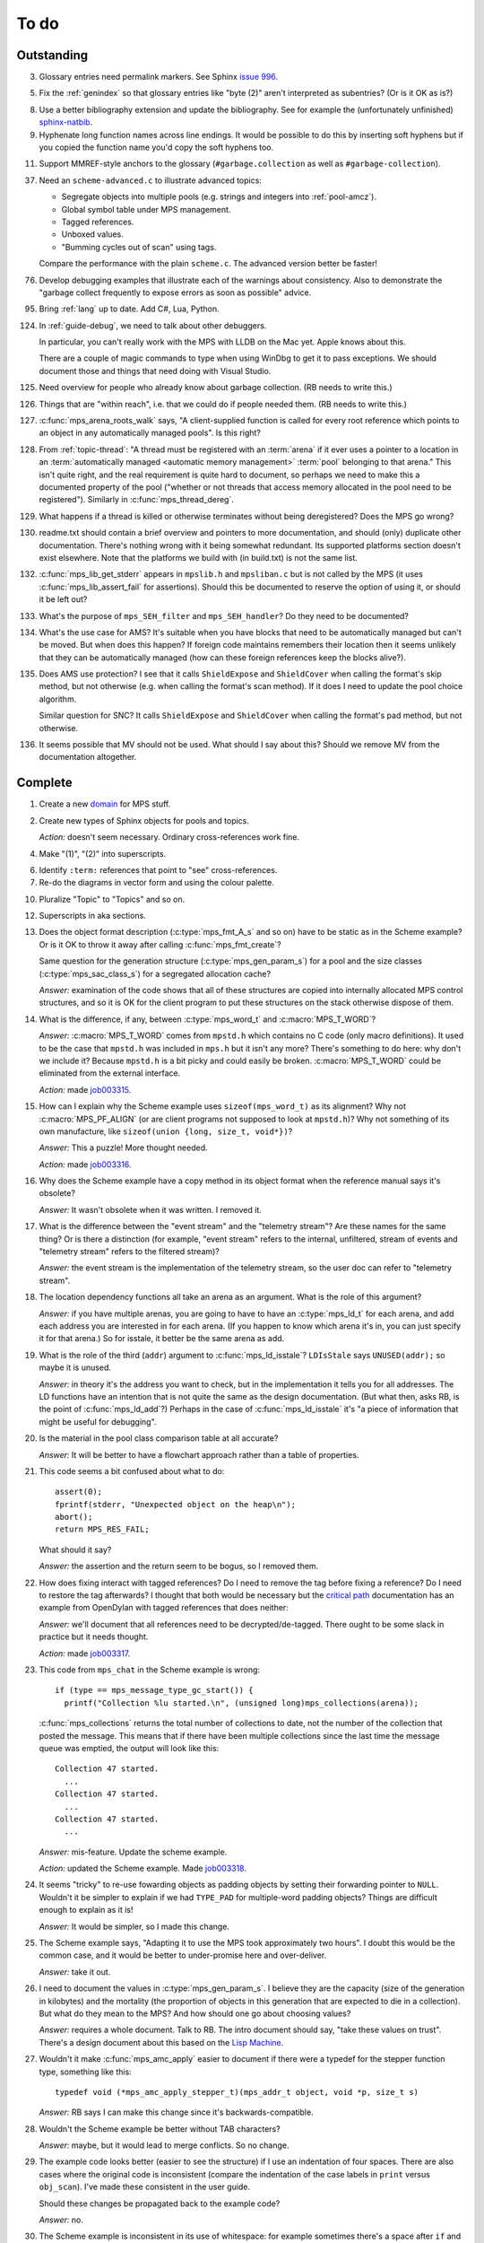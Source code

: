 To do
=====

Outstanding
-----------

3.  Glossary entries need permalink markers. See Sphinx `issue 996`_.

    .. _issue 996:  https://bitbucket.org/birkenfeld/sphinx/issue/996/expose-glossary-entry-link-on-hover

5.  Fix the :ref:`genindex` so that glossary entries like "byte (2)"
    aren't interpreted as subentries? (Or is it OK as is?)

8.  Use a better bibliography extension and update the
    bibliography. See for example the (unfortunately unfinished)
    `sphinx-natbib`_.

    .. _sphinx-natbib: http://wnielson.bitbucket.org/projects/sphinx-natbib/

9.  Hyphenate long function names across line endings. It would be
    possible to do this by inserting soft hyphens but if you copied
    the function name you'd copy the soft hyphens too.

11. Support MMREF-style anchors to the glossary (``#garbage.collection``
    as well as ``#garbage-collection``).

37. Need an ``scheme-advanced.c`` to illustrate advanced topics:

    * Segregate objects into multiple pools (e.g. strings and integers
      into :ref:`pool-amcz`).
    * Global symbol table under MPS management.
    * Tagged references.
    * Unboxed values.
    * "Bumming cycles out of scan" using tags.

    Compare the performance with the plain ``scheme.c``. The advanced
    version better be faster!

76. Develop debugging examples that illustrate each of the warnings
    about consistency. Also to demonstrate the "garbage collect
    frequently to expose errors as soon as possible" advice.

95. Bring :ref:`lang` up to date. Add C#, Lua, Python.

124. In :ref:`guide-debug`, we need to talk about other debuggers.

     In particular, you can't really work with the MPS with LLDB on
     the Mac yet. Apple knows about this.

     There are a couple of magic commands to type when using WinDbg to
     get it to pass exceptions. We should document those and things
     that need doing with Visual Studio.

125. Need overview for people who already know about garbage
     collection. (RB needs to write this.)

126. Things that are "within reach", i.e. that we could do if people
     needed them. (RB needs to write this.)

127. :c:func:`mps_arena_roots_walk` says, "A client-supplied function
     is called for every root reference which points to an object in
     any automatically managed pools". Is this right?

128. From :ref:`topic-thread`: "A thread must be registered with an
     :term:`arena` if it ever uses a pointer to a location in an
     :term:`automatically managed <automatic memory management>`
     :term:`pool` belonging to that arena." This isn't quite right,
     and the real requirement is quite hard to document, so perhaps we
     need to make this a documented property of the pool ("whether or
     not threads that access memory allocated in the pool need to be
     registered"). Similarly in :c:func:`mps_thread_dereg`.

129. What happens if a thread is killed or otherwise terminates
     without being deregistered? Does the MPS go wrong?

130. readme.txt should contain a brief overview and pointers to more
     documentation, and should (only) duplicate other documentation.
     There's nothing wrong with it being somewhat redundant. Its
     supported platforms section doesn't exist elsewhere. Note that
     the platforms we build with (in build.txt) is not the same list.

132. :c:func:`mps_lib_get_stderr` appears in ``mpslib.h`` and
     ``mpsliban.c`` but is not called by the MPS (it uses
     :c:func:`mps_lib_assert_fail` for assertions). Should this be
     documented to reserve the option of using it, or should it be
     left out?

133. What's the purpose of ``mps_SEH_filter`` and ``mps_SEH_handler``?
     Do they need to be documented?

134. What's the use case for AMS? It's suitable when you have blocks
     that need to be automatically managed but can't be moved. But
     when does this happen? If foreign code maintains remembers their
     location then it seems unlikely that they can be automatically
     managed (how can these foreign references keep the blocks
     alive?).

135. Does AMS use protection? I see that it calls ``ShieldExpose`` and
     ``ShieldCover`` when calling the format's skip method, but not
     otherwise (e.g. when calling the format's scan method). If it
     does I need to update the pool choice algorithm.

     Similar question for SNC? It calls ``ShieldExpose`` and
     ``ShieldCover`` when calling the format's pad method, but not
     otherwise.

136. It seems possible that MV should not be used. What should I say
     about this? Should we remove MV from the documentation
     altogether.


Complete
--------

1.  Create a new `domain`_ for MPS stuff.

    .. _domain: http://sphinx.pocoo.org/ext/appapi.html#sphinx.domains.Domain

2.  Create new types of Sphinx objects for pools and topics.

    *Action:* doesn't seem necessary. Ordinary cross-references work fine.

4.  Make "(1)", "(2)" into superscripts.

6.  Identify ``:term:`` references that point to "see" cross-references.

7.  Re-do the diagrams in vector form and using the colour palette.

10. Pluralize "Topic" to "Topics" and so on.

12. Superscripts in aka sections.

13. Does the object format description (:c:type:`mps_fmt_A_s` and so
    on) have to be static as in the Scheme example? Or is it OK to
    throw it away after calling :c:func:`mps_fmt_create`?

    Same question for the generation structure
    (:c:type:`mps_gen_param_s`) for a pool and the size classes
    (:c:type:`mps_sac_class_s`) for a segregated allocation cache?

    *Answer:* examination of the code shows that all of these structures
    are copied into internally allocated MPS control structures, and
    so it is OK for the client program to put these structures on the
    stack otherwise dispose of them.

14. What is the difference, if any, between :c:type:`mps_word_t` and
    :c:macro:`MPS_T_WORD`?

    *Answer:* :c:macro:`MPS_T_WORD` comes from ``mpstd.h`` which
    contains no C code (only macro definitions). It used to be the
    case that ``mpstd.h`` was included in ``mps.h`` but it isn't any
    more?  There's something to do here: why don't we include it?
    Because ``mpstd.h`` is a bit picky and could easily be
    broken. :c:macro:`MPS_T_WORD` could be eliminated from the
    external interface.

    *Action:* made `job003315`_.

    .. _job003315: https://info.ravenbrook.com/project/mps/issue/job003315/

15. How can I explain why the Scheme example uses
    ``sizeof(mps_word_t)`` as its alignment? Why not
    :c:macro:`MPS_PF_ALIGN` (or are client programs not supposed to
    look at ``mpstd.h``)? Why not something of its own manufacture, like
    ``sizeof(union {long, size_t, void*})``?

    *Answer:* This a puzzle! More thought needed.

    *Action:* made `job003316`_.

    .. _job003316: https://info.ravenbrook.com/project/mps/issue/job003316/

16. Why does the Scheme example have a copy method in its object
    format when the reference manual says it's obsolete?

    *Answer:* It wasn't obsolete when it was written. I removed it.

17. What is the difference between the "event stream" and the
    "telemetry stream"? Are these names for the same thing? Or is
    there a distinction (for example, "event stream" refers to the
    internal, unfiltered, stream of events and "telemetry stream"
    refers to the filtered stream)?

    *Answer:* the event stream is the implementation of the telemetry
    stream, so the user doc can refer to "telemetry stream".

18. The location dependency functions all take an arena as an
    argument. What is the role of this argument?

    *Answer:* if you have multiple arenas, you are going to have to
    have an :c:type:`mps_ld_t` for each arena, and add each address
    you are interested in for each arena. (If you happen to know which
    arena it's in, you can just specify it for that arena.) So for
    isstale, it better be the same arena as add.

19. What is the role of the third (``addr``) argument to
    :c:func:`mps_ld_isstale`?  ``LDIsStale`` says ``UNUSED(addr);`` so
    maybe it is unused.

    *Answer:* in theory it's the address you want to check, but in the
    implementation it tells you for all addresses. The LD functions
    have an intention that is not quite the same as the design
    documentation. (But what then, asks RB, is the point of
    :c:func:`mps_ld_add`?)  Perhaps in the case of
    :c:func:`mps_ld_isstale` it's "a piece of information that might
    be useful for debugging".

20. Is the material in the pool class comparison table at all accurate?

    *Answer:* It will be better to have a flowchart approach rather than
    a table of properties.

21. This code seems a bit confused about what to do::

        assert(0);
        fprintf(stderr, "Unexpected object on the heap\n");
        abort();
        return MPS_RES_FAIL;

    What should it say?

    *Answer:* the assertion and the return seem to be bogus, so I
    removed them.

22. How does fixing interact with tagged references? Do I need to
    remove the tag before fixing a reference? Do I need to restore the
    tag afterwards? I thought that both would be necessary but the
    `critical path`_ documentation has an example from OpenDylan with
    tagged references that does neither:

    .. _critical path: https://info.ravenbrook.com/project/mps/master/design/critical-path.txt

    *Answer:* we'll document that all references need to be
    decrypted/de-tagged. There ought to be some slack in practice but
    it needs thought.

    *Action:* made `job003317`_.

    .. _job003317: https://info.ravenbrook.com/project/mps/issue/job003317/

23. This code from ``mps_chat`` in the Scheme example is wrong::

        if (type == mps_message_type_gc_start()) {
          printf("Collection %lu started.\n", (unsigned long)mps_collections(arena));

    :c:func:`mps_collections` returns the total number of collections
    to date, not the number of the collection that posted the
    message. This means that if there have been multiple collections
    since the last time the message queue was emptied, the output will
    look like this::

        Collection 47 started.
          ...
        Collection 47 started.
          ...
        Collection 47 started.
          ...

    *Answer:* mis-feature. Update the scheme example.

    *Action:* updated the Scheme example. Made `job003318`_.

    .. _job003318: https://info.ravenbrook.com/project/mps/issue/job003318/

24. It seems "tricky" to re-use fowarding objects as padding objects
    by setting their forwarding pointer to ``NULL``. Wouldn't it be
    simpler to explain if we had ``TYPE_PAD`` for multiple-word
    padding objects? Things are difficult enough to explain as it is!

    *Answer:* It would be simpler, so I made this change.

25. The Scheme example says, "Adapting it to use the MPS took
    approximately two hours". I doubt this would be the common case,
    and it would be better to under-promise here and over-deliver.

    *Answer:* take it out.

26. I need to document the values in :c:type:`mps_gen_param_s`. I
    believe they are the capacity (size of the generation in
    kilobytes) and the mortality (the proportion of objects in this
    generation that are expected to die in a collection). But what do
    they mean to the MPS? And how should one go about choosing values?

    *Answer:* requires a whole document. Talk to RB. The intro
    document should say, "take these values on trust". There's a
    design document about this based on the `Lisp Machine`_.

    .. _Lisp Machine: https://info.ravenbrook.com/project/mps/doc/2002-06-18/obsolete-mminfo/mminfo/strategy/lisp-machine/

27. Wouldn't it make :c:func:`mps_amc_apply` easier to document if
    there were a typedef for the stepper function type, something like
    this::

        typedef void (*mps_amc_apply_stepper_t)(mps_addr_t object, void *p, size_t s)

    *Answer:* RB says I can make this change since it's
    backwards-compatible.

28. Wouldn't the Scheme example be better without TAB characters?

    *Answer:* maybe, but it would lead to merge conflicts. So no change.

29. The example code looks better (easier to see the structure) if I
    use an indentation of four spaces. There are also cases where the
    original code is inconsistent (compare the indentation of the case
    labels in ``print`` versus ``obj_scan``). I've made these consistent
    in the user guide.

    Should these changes be propagated back to the example code?

    *Answer:* no.

30. The Scheme example is inconsistent in its use of whitespace: for
    example sometimes there's a space after ``if`` and sometimes not.

    *Answer:* maybe so, but it would lead to merge conflicts. So no
    change.

31. What is a root mode and how do I explain it?

    *Answer:* currently a root mode has no effect. It tells the MPS
    whether it's OK for the MPS to put a barrier on the
    root. Recommend pass zero. For future expansion.

32. You create a marker on the stack and pass it to
    :c:func:`mps_root_create_reg` to tell it where the bottom of the
    stack is.  Fine. But then you are supposed to call your program
    via :c:func:`mps_tramp`. If the MPS is trampolining your whole
    program, why does the MPS need your help to work out where the
    stack is? It could work it out for itself surely?

    I guess this is some kind of separation of concerns --
    :c:func:`mps_tramp` is something to do with protection -- but it's
    hard for me to explain.

    *Answer:* :c:func:`mps_tramp` is needed for your program to work
    on Windows because a barrier hit generates a Structured Exception
    which has to be caught by a handler higher up the stack.

33. Status. At what point will the work be "good enough" to merge back
    to the master sources?

    *Answer:* After RB reviews it.

34. The generic example of using :c:func:`mps_tramp` needs to pass
    ``argv`` and ``argc``, and return an exit code, so maybe it would
    make sense to do that in the Scheme example, even though Scheme
    doesn't use these parameters.

    *Answer:* no.

35. There's a lot of stuff to explain here, and I think some of it
    could be simplified:

    a. The common trampoline case (passing ``argv`` and ``argc``, and
       returning an exit code).

    b. The common single-thread root registration case (e.g. putting a
       marker on the stack in :c:func:`mps_tramp`).

    *Answer:* leave it as it is.

36. The discussion in the Scheme example about :c:func:`mps_reserve`
    suggests that :c:func:`mps_alloc` doesn't require aligned
    sizes. Is that right? Needs to be added to :c:func:`mps_alloc`
    reference if so.

    *Answer:* in fact there's no rule about this. Depends on the pool
    class. "It doesn't unless the pool class says it does".

38. Document about interface conventions and interface policies. What
    do we guarantee about support for the external symbols?

    *Action:* added new topic :ref:`topic-interface`.

39. We don't support scanning the stack/registers except via
    mps_stack_scan_ambig? Document this?

    *Answer:* this is the only one we support at the moment.

40. The ``fragmentation_limit`` argument to :c:func:`mps_class_mvt` is
    an integer representing a percentage between 1 and 100. For
    consistency with mps_gen_param_s this should be a double between 0
    (exclusive) and 1. Can we change this?

    *Action:* made `job003319`_.

    .. _job003319: https://info.ravenbrook.com/project/mps/issue/job003319/

41. Move symbol reference from ``mpsio.h``, ``mpstd.h`` and
    ``mpslib.h`` to :ref:`topic-plinth`.

42. Move symbol references for the pool classes to the corresponding
    pool document.

43. In the "choosing a pool" procedure there's no mention of ambiguous
    references. I omitted them because the NB/RIT chart of pool
    properties seemed to suggest that no pools can contain ambiguous
    references. But is this right? Couldn't you allocate your block
    containing ambiguous references in a non-moving, non-scanning pool
    like MVT and register it as an ambiguous root?

    *Answer:* Ought to be a note to explain that there may more thing to
    take into account for experts. "For beginners". Ambiguous
    references not currently supported via scanning/automatic pools
    etc: use workaround.

44. In the "choosing a pool" procedure there's no mention of
    protection. Can we subsume this under "moving"?

    *Answer:* Use "movable and protectable".

45. Does :c:func:`mps_arena_step` offer any guarantees about how long
    it will pause for? (I presume not: I've written "makes every
    effort to return within interval seconds, but does not guarantee
    to do so".)

    *Answer:* No guarantee. "Since it calls your scanning code..."

46. RHSK's documentation for :c:func:`mps_arena_step` says "Note that
    :c:func:`mps_arena_step` will still step, even if the arena has
    been clamped. This is to allow a client to advance a collection
    only at these mps_arena_step points (but note that barrier hits
    will also cause collection work)." However, looking at the
    implementation, it seems to me that if :c:func:`mps_arena_step`
    does anything, then it releases the arena. Is the client program
    expected to call :c:func:`mps_arena_clamp` after
    :c:func:`mps_arena_step` returns, if they want to support this use
    case?

    Similar question if the arena is in the parked state.

    *Answer:* this is a bug.

    *Action:* made `job003320`_.

    .. _job003320: https://info.ravenbrook.com/project/mps/issue/job003320/

47. How does :c:func:`mps_arena_start_collect` interact with the arena
    state?  (It seems from looking at the implementation that it puts
    the arena into the unclamped state, like
    :c:func:`mps_arena_release`.)

    *Answer:* this is fine.

48. How do I explain the condition on :c:func:`mps_addr_pool` and
    :c:func:`mps_addr_fmt`?  It's clear what this is if the address is
    the address of an allocated block? But do we guarantee anything if
    it isn't? The implementation succeeds if the address points
    anywhere within a page allocated to a pool.

    *Answer:* don't specify result except in supported cases. Not
    false positive but never false negative.

49. Constraints on order of destructors. Is it an error to destroy an
    object format while there are still pools that refer to it?

    *Answer:* yes.

50. ``mps.h`` declares the type ``mps_shift_t`` for a "shift amount"
    but this is not used anywhere in the MPS. Remove?

    *Action:* removed in `change 179944`_.

    .. _change 179944: http://info.ravenbrook.com/infosys/cgi/perfbrowse.cgi?@describe+179944

51. The structures ``mps_sac_s`` and ``mps_sac_freelist_block_s`` are
    declared in mps.h. I presume that this is so for the benefit of
    the macros :c:func:`MPS_SAC_ALLOC_FAST` and
    :c:func:`MPS_SAC_FREE_FAST`, and the details of these structues
    are not actually part of the public interface.

    *Answer:* RB thinks the client doesn't need to know about these
    structures, so they ought to have names starting with
    underscores.

    *Action:* made `job003321`_.

    .. _job003321: https://info.ravenbrook.com/project/mps/issue/job003321/

52. ``mps_fmt_fixed_s`` is just like :c:type:`mps_fmt_A_s` but with no
    "skip". I presume it's for fixed-size pools. But the only
    fixed-size pool is MFS, which has no public header, so I presume
    it's for MPS internal use only. What should I say about this?

    *Answer:* leave it undocumented. Maybe it (and
    ``mps_fmt_create_fixed``) should be removed?

    *Action:* made `job003322`_.

    .. _job003322: https://info.ravenbrook.com/project/mps/issue/job003322/

53. It's rather unfortunate that :c:func:`mps_arena_create` take
    arguments in the order ``size``, ``base`` but
    :c:func:`mps_arena_extend` takes them in the order ``base``,
    ``size``. I guess there's nothing to be done about this now.

    *Answer:* RB plans to remove :c:func:`mps_arena_create` and
    other varargs functions.

    *Action:* made `job003323`_.

    .. _job003323: https://info.ravenbrook.com/project/mps/issue/job003323/

54. Need notes about performance. It's important to know that
    :c:func:`mps_addr_pool` is really quick and it's fine to call
    it. But other things are slow, e.g. walking over all objects.

    *Action:* made `job003324`_.

    .. _job003324: https://info.ravenbrook.com/project/mps/issue/job003324/

55. Mark all the allocation frame stuff as deprecated in the manual.

    *Action:* I marked them all as deprecated in version 1.111.

56. "since version 1.111" is wrong: "starting with version 1.111"
    would be right.

57. :c:func:`mps_collections` should of course have been called
    :c:func:`mps_arena_collections` but it's pretty meaningless
    because the collector is asynchronous (as we saw in the Scheme
    example). It might make more sense to deprecate it and add a new
    function :c:func:`mps_message_gc_start_collection` that returns the
    collection number for a :c:func:`mps_message_type_gc`.

    *Action:* added to `job003318`_.

    .. _job003318: https://info.ravenbrook.com/project/mps/issue/job003318/

58. After you destroy an allocation point, can you continue to use the
    objects you allocated on it?

    *Answer:* the objects you have committed are fine.

59. What's the condition for :c:func:`mps_thread_reg` when you have
    multiple arenas? Do you need to register each thread with each
    arena? Or is it acceptable to register a thread with only some of
    your arenas so long as you satisfy some condition? (e.g. that the
    thread promises only to access blocks allocated in the arenas it
    is registered with?)

    Similarly for :c:func:`mps_thread_dereg`: "after deregistration,
    the thread must not access any blocks allocated in that arena."

    *Answer:* a thread that never uses a pointer to an address in an
    automatically managed pool need not be registered. Note: recommend
    that the user register all threads and scan all their stacks.

60. What's the condition for needing to register a thread at all? If
    you have a single-threaded program does that thread still need to
    be registered? What if you have no moving pools? etc.

    *Answer:* see above.

61. Start adding :ref:`genindex` entries.

62. I documented the requirement for tags to be removed when calling
    :c:func:`MPS_FIX`, but does this apply to format auto-header?

    *Answer:* auto-header pool does the subtraction, so this is an
    exception to the rule.

63. How do you create an auto-header format with a class method?

    *Answer:* this is just missing functionality. Also, not clear what
    the class method is for.

    *Action:* made `job003325`_.

    .. _job003325: https://info.ravenbrook.com/project/mps/issue/job003325/

64. Doc for :c:func:`mps_arena_class_vmnz` says, "This class is
    similar to :c:func:`mps_arena_class_vm`, except that it has a
    simple placement policy (“no zones”) that makes it slightly
    faster." Presumably there's a corresponding disadvantage,
    otherwise why would you use :c:func:`mps_arena_class_vm` rather
    than this?

    *Answer:* There's a massive disadvantage: the lack of zones makes
    automatic memory management much slower. Remove the sentence. Not
    clear what :c:func:`mps_arena_class_vmnz` is for (maybe when you
    have no automatic pools?)

    *Action:* made `job003326`_.

    .. _job003326: https://info.ravenbrook.com/project/mps/issue/job003326/

65. Some of the :c:type:`mps_ap_s` structure is public. What are the
    use cases for the client program accessing these values other than
    via :c:func:`mps_reserve` and :c:func:`mps_commit`? Wouldn't they
    need to know about :c:func:`mps_ap_fill` and :c:func:`mps_ap_trip`
    if they were doing their own thing?  But these function have
    comments saying "should never be "called" directly by the client
    code."

    *Answer:* if you're not writing client code in C (e.g. writing a
    compiler, and you want to inline your allocation: you can't use
    the macros, you can generate the equivalent code). The comments in
    ``mpsi.c`` are simply wrong. See RB's `issue 235`_ on the OpenDylan bug
    tracker for advice about what's expected.

    .. _issue 235: https://github.com/dylan-lang/opendylan/issues/235

    *Action:* See what refers to these bogus comments and see if
    there's a reason. (There isn't.) If not: reverse the sense of the
    comments and refer to manual. (Done in `change 179971`_.)

    .. _change 179971: http://info.ravenbrook.com/infosys/cgi/perfbrowse.cgi?@describe+179971

66. What about reservoirs? Is the idea that the client's handler for
    low-memory situations (whether it's an error message or whatever)
    might need to allocate? And so you can ask the MPS to reserve a
    reservoir for this situation?

    *Answer:* leave it undocumented for now.

    *Action:* made `job003327`_.

    .. _job003327: https://info.ravenbrook.com/project/mps/issue/job003327/

67. Potential optimization of reserve/commit protocol: maybe we don't
    need to call :c:func:`mps_ap_trip`?

    *Action:* made `job003328`_.

    .. _job003328: https://info.ravenbrook.com/project/mps/issue/job003328/

68. What are we supposed to say about :c:func:`mps_ap_fill` and
    :c:func:`mps_ap_trip`?

    *Answer:* Say that they should only be called as part of the
    allocation point protocol.

69. What is the purpose of :c:func:`MPS_RESERVE_BLOCK`? It does the
    same thing as :c:func:`mps_reserve`, but can only be used as a
    statement, whereas the latter can also be used as an
    expression. So I can't say, "in such-and-such a circumstance use
    :c:func:`MPS_RESERVE_BLOCK`".

    *Answer:* it takes an lvalue instead of a pointer so it may
    generate better code.

70. "Reserve/commit protocol" or "allocation point protocol"?

    *Answer:* the latter.

71. What about :c:func:`mps_alert_collection_set`? Seems dodgy to me.

    *Answer:* leave it undocumented.

    *Action:* made `job003329`_.

    .. _job003329: https://info.ravenbrook.com/project/mps/issue/job003329/

72. When a ``.. note::`` block contains a numbered list with multiple
    items (as :ref:`here <guide-lang-scan>`) or multiple footnotes (as
    :ref:`here <pool-properties>`) the heading should say "Notes".

73. The names of the sectors on the "treadmill" diagram don't
    correspond exactly to the names in `Baker 1991`_.

    .. _Baker 1991: http://www.pipeline.com/~hbaker1/NoMotionGC.html

    *Answer:* these names come from the diagram in [JONES96]_ and refer
    to concepts that are missing from the glossary: :term:`fromspace`,
    :term:`tospace` (with synonyms :term:`old space` and :term:`new
    space`).

    *Action:* add these concepts to the glossary. Label the treadmill
    diagram with "fromspace", "tospace", and so on, rather than just
    "from" and "to". Here and elsewhere, refer to [JONES12]_ for
    preferred terminology. See in particular page 138.

74. ``eventcnv -b <bucket size>`` seems to be useless. See
    `job003331`_, `job003332`_, `job003333`_, `job003334`_, and
    `job003335`_. NB's work on eventsql suggests that maybe there's no
    point in trying to make it work again (because eventsql will be
    able to do this kind of aggregation and much more). So maybe best
    to deprecate or remove this feature? For the moment I've left it
    undocumented.

    .. _job003331: https://info.ravenbrook.com/project/mps/issue/job003331/
    .. _job003332: https://info.ravenbrook.com/project/mps/issue/job003332/
    .. _job003333: https://info.ravenbrook.com/project/mps/issue/job003333/
    .. _job003334: https://info.ravenbrook.com/project/mps/issue/job003334/
    .. _job003335: https://info.ravenbrook.com/project/mps/issue/job003335/

    *Answer:* ``eventcnv`` was always intended to be a simple tool that
    just translates events, not a report generator.

    *Action:* remove the -e, -b and -v options. (-v should be always
    turned on.) Also remove the label processing. Look at NB's branch
    in case he's done some of this work already. (He hasn't.)

75. Write something about telemetry labels in the telemetry chapter of
    the reference manual.

77. The debugging section on :ref:`guide-debug-underscanning` is not
    entirely convincing as to the utility of the telemetry. I'd like
    to have a more compelling example here.

    *Answer:* a better example is going to have to wait for better
    tools.

78. Should memory addresses increase going up the page, or down the
    page? The output of gdb's ``x`` command always has them going down
    the page so maybe we should follow that? It would involve turning
    a bunch of diagrams upside down.

    *Answer:* [JONES12]_ has addresses increasing as they go down the
    page, so let's follow that.

79. Suppose that in the Scheme interpreter you wanted to return some
    statistics from the ``(gc)`` function, how would you do this? You
    could poll the message queue after calling
    :c:func:`mps_arena_collect` and before calling
    :c:func:`mps_arena_release`, I suppose.

    *Answer:* this might happen to work, but it's not supported.

80. Need to migrate the new Scheme functionality (new make_string, fix
    to append, new entry points) back to the "before the MPS" version.

    *Action:* done in `change 180069`_.

    .. _change 180069: http://info.ravenbrook.com/infosys/cgi/perfbrowse.cgi?@describe+180069

81. The Scheme interpreter could avoid printing "``#[undefined]``" at
    the REPL (like Python with  ``None``).

    *Answer:* not useful.

82. Is the message example correct?

    *Answer:* no, the MPS doesn't guarantee the timely delivery of
    messages, so this example is invalid. Remove it.

    *Action:* what we could do is return a collection ID from
    :c:func:`mps_arena_collect`, :c:func:`mps_arena_step` and
    :c:func:`mps_arena_park`, and provide a mechanism to get the
    collection ID from the collection message. I added this suggestion
    to `job003318`_.

83. If a block has been finalized, can you "resurrect" it and
    re-register it for finalization?

    *Answer:* make a note about resurrection in the MPS not being the
    same as the usual notion. It's fine to re-register after
    retrieving the message.

84. If a block has been registered for finalization more than once,
    what happens if you deregister it? Do you have to deregister it as
    many times as you registered it? Or do you only need to deregister
    it once?

    *Answer:* say nothing about this esoteric subject.

85. What exactly is our policy about support for the documented
    behaviour of public identifiers. "The documented behaviour of
    public identifiers will not be changed in a backward-incompatible
    fashion without a period of notice lasting at least one version."

    *Answer:* "We intend to support the existence and behaviour of
    documented symbols. We will only remove or change these on a
    version change (not between patch releases). Normally one
    version's notice."

86. In ``buffer.c`` it says::

        /* Assumes pun compatibility between Rank and mps_rank_t */
        /* Which is checked by mpsi_check in <code/mpsi.c> */

    but I see no such check in ``mpsi_check``.

    *Answer:* the comment was wrong: ranks are no longer part of the
    public interface. Removed in `change 180031`_.

    .. _change 180031: http://info.ravenbrook.com/infosys/cgi/perfbrowse.cgi?@describe+180031

87. Could simplify a lot of glossary references if plurals were
    handled automatically. That is, if a glossary entry for "bytes
    (1)" is found to be missing, then "byte (1)" should be tried
    instead. (Similarly for hyphens versus spaces.) 

88. Where glossary entries differ on in hyphens versus spaces there's
    no need to give both.

89. ``MPS_TELEMETRY_CONTROL=65535`` is ugly. Why not
    ``MPS_TELEMETRY_CONTROL=all``?

    *Action:* made `job003340`_.

    .. _job003340: https://info.ravenbrook.com/project/mps/issue/job003340/

90. Chapters in the User Guide need a conclusion of some kind. e.g. in
    debugging, what should you do if this hasn't helped?

    *Action:* added "What now?" section.

91. Chapter about the community resources. "Get in touch". See LLVM
    and Boost for examples of this kind of thing. Put it in the
    sidebar so it's always there.

    *Action:* added "Contact us" page and link in the sidebar of every
    page.

92. Extensibility: "Writing your own pool or need a pool that's not
    listed here: have a go, but get in touch." We can write new pool
    classes for you.

    *Action:* added a section to the Pool reference.

93. Multi-core is not supported (except in the case of multiple
    arenas). See the `Hacker News thread
    <http://news.ycombinator.com/item?id=4521988>`_. Could be done by
    running the MPS in a separate process but that might be horrible
    and heavyweight.

    There may be more documentation needed here (in
    :ref:`topic-thread`): if the mutator is multi-threaded, it needs
    to reserve ``SIGUSR1`` (or whatever the actual signal is) for use
    by the MPS. [It turned out that ``SIGBUS`` or ``SIGSEGV`` is used
    for this purpose, not ``SIGUSR1``.]

    Also ``SIGBUS`` (xc) or ``SIGSEGV`` (fr, li) or "first chance
    exception handler" (w3). Affects debugging. Also, if you handle your
    own SIGBUS etc then you need to give us a call.

    *Action:* added a section on "Signal handling issues" to
    :ref:`topic-thread`. (Not clear that this is the right place,
    since it isn't really thread-specific, but I couldn't find a
    better place and I can always move it later.)

94. Maybe target R4RS instead of R6RS? (R4RS is the "one true"
    Scheme.)

    *Action:* fixed in `change 180033`_.

    .. _change 180033: http://info.ravenbrook.com/infosys/cgi/perfbrowse.cgi?@describe+180033

96. Change "event" to "event category" in discussion of the telemetry
    filter.

97. In :ref:`guide-debug`, need to provide more context around each
    assertion, using GDB command ``list``.

98. In the "Cautions" section of :ref:`topic-finalization`, add
    something to effect of, "A block might be dead and yet not
    finalizable, because it is being kept alive by an ambiguous
    reference."

99. What does this mean in :ref:`topic-finalization`:
    "mps_pool_destroy() should therefore not be invoked on pools
    containing objects registered for finalization."

    *Answer:* This is clearly a misfeature if true, because how could
    you destroy a pool containing finalizable objects?

    *Action:* make `job003341`_

    .. _job003341: https://info.ravenbrook.com/project/mps/issue/job003341/

100. Try to find "GARBAGE COLLECTING... HERE ARE SOME INTERESTING
     STATISTICS" early Lisp anecdote and put it in
     :ref:`topic-telemetry`.

     The anecdote is at the end of [MCCARTHY79]_.

101. Are there any other use cases for the clamped and parked states?
     Are there any use cases that apply specifically to the parked
     state?

     *Answer:* clamp prevents a flip and so buffers can't be trapped,
     and so :c:func:`mps_commit` will always succeed, and so
     allocation will always run at max speed.

     It might be helpful for debugging, for example you might want to
     type it at the GDB prompt to ensure that nothing moves around
     while you are debugging.

102. It's kind of a shame that the MPS has two means for "committed".
     :term:`committed (1)` meaning "mapped to RAM", as in
     :c:func:`mps_arena_commit_limit`; and :term:`committed (2)`
     meaning "initialized and placed under management by the MPS", as
     in :c:func:`mps_commit`. Probably too late to do anything about
     this.

     *Answer:* too late to change.

103. The documentation for :c:func:`mps_arena_has_addr` says, "call
     this function and interpret the result while the arena is in the
     :term:`parked state`".  Similarly, :c:func:`mps_arena_roots_walk`
     says "This function may only be called when the arena is in the
     :term:`parked state`." What's wrong with the clamped state in
     these cases? (I can see that :c:func:`mps_arena_roots_walk`
     asserts if not in the parked state, but I guess I'd like an
     explanation.)

     *Answer:* there's still stuff going on in the clamped state.

104. Are there use cases for :c:func:`mps_arena_collect` other than
     development and testing?

     *Answer:* probably not. "You might think that..."

105. It's a shame that the names :c:func:`mps_arena_release` and
     "unclamped state" don't match. Could I call the "unclamped state"
     the "released state" in the documentation?

     *Answer:* too late to change.

106. After calling :c:func:`mps_arena_expose`, how do you restore the
     protection? Do you have to call :c:func:`mps_arena_release` or
     are there other functions that will do the job, e.g.
     :c:func:`mps_arena_collect`, :c:func:`mps_arena_start_collect`,
     or :c:func:`mps_arena_step`?

     *Answer:* the protection will arise naturally: no need to call
     anything specific.

107. :c:func:`mps_arena_unsafe_expose_remember_protection` and
     :c:func:`mps_arena_unsafe_restore_protection` are kind of hairy
     (as well as having absurd names). What's the use case? Exposing
     the MPS "is expected only to be useful for debugging" so why have
     special unsafe functions for optimizing the expose/restore
     procedure? Maybe these should be left undocumented?

     *Answer:* Deprecate them for the moment. Make a job to
     investigate the use case.

     *Action:* made `job003342`_

     .. _job003342: https://info.ravenbrook.com/project/mps/issue/job003342/

108. Have I correctly explained why the documentation is not very
     forthcoming about the set of result codes a function might
     return?

     *Answer:* the paragraph is fine, but there's a job here. For some
     functions we could say something along the lines of: "if you
     receive MPS_RES_X, that means Y".

     *Action:* made `job003343`_

     .. _job003343: https://info.ravenbrook.com/project/mps/issue/job003343/

109. NB's `MPS Format Protocol
     <http://info.ravenbrook.com/project/mps/doc/2002-06-18/obsolete-mminfo/mmdoc/protocol/mps/format/index.html>`_
     says that formats A and B are deprecated. Surely this isn't the
     case? That would leave only auto-header supported.

     *Answer:* ask NB, he wrote it.

110. Say something about assertions and varieties in the error chapter.

111. Need discussion in :ref:`topic-format` under
     :c:type:`mps_fmt_auto_header_s` about client pointers versus base
     pointers.

112. What's the purpose of allocation frames and the SNC pool class?
     Perhaps ask Pekka about how it's worked out for Global Graphics.

     *Action:* made `job003344`_

     .. _job003344: https://info.ravenbrook.com/project/mps/issue/job003344/

113. Note about sizes of generations in the Scheme example are
     deliberately chosen to be small so you can see it working.

114. What's the purpose of segregated allocation caches?

     *Answer:* There might be a paper about SACs. Run program once and
     write down the sizes of the objects you allocate. Change malloc
     into a macro that tests the size (because the size is almost
     always constant). Dramatic improvement in performance and
     reduction in fragmentation. Interface to a pool that allows it to
     exploit this pattern. Perhaps in use in ScriptWorks? Write to
     Pekka and ask him how this has worked out. (After 1.111.0.)

115. Need to associate paragraph of text with deprecation notice. (See
     for example :c:func:`mps_fix`.) Also, deprecation notices need
     nicer formatting.

116. "The maximum number of arenas that the system can support is
     around 10." Is this true? What goes wrong? (I tried creating lots
     of arenas and nothing seemed to go wrong.)

     *Answer:* this was probably a finger in the air. Remove it.

117. Consistent pluralization in headings. "Arena states". "Other
     notes" → "Ambiguous references". "You could use this to optimize
     the scan by avoiding the need to reassemble and store the updated
     reference after calling :c:func:`MPS_FIX2`.

118. Add comments giving links to sources.

119. This (from :ref:`topic-critical`) needs mentioning in various
     places: "it's important to give a good estimate of the amount of
     address space you will ever occupy with objects when you
     initialize the arena".

120. "Magic" needs explaining in :ref:`topic-location`.

     *Answer:* that's because we hit it: it didn't move.

121. Documentation needs copying into scheme.c.

122. What's a "class structure"? (See :c:func:`mps_sac_alloc` and
     :c:func:`mps_sac_free`.) Does it mean "exactly the same set of
     size classes in the same order"? Or even "exactly the same
     pointer to array of size classes"?

     *Answer:* probably the former. Check the code.

123. Needs to be a topic on low memory handling. How can you do this
     while still keeping the allocation fast and inline? How does the
     MPS behave when it's low on memory? Performance degrades (due to
     running out of zones) and then there are emergency collections.

     *Action:* created :ref:`topic-low`.

131. Is :c:type:`mps_clock_t` a transparent alias for ``unsigned
     long``? I presume it must be: if it were platform-specific, or
     supplied by the plinth, then it wouldn't be defined in ``mps.h``,
     surely?

     *Answer:* this is a bug, fixed in change 180151.

